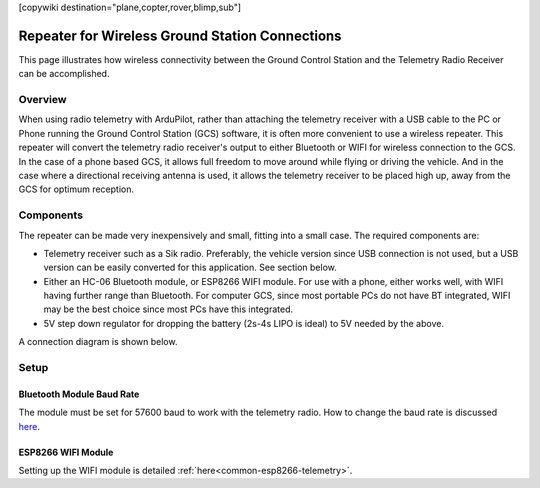 .. _common-wireless-gcs-repeater:
[copywiki destination="plane,copter,rover,blimp,sub"]

================================================
Repeater for Wireless Ground Station Connections
================================================

This page illustrates how wireless connectivity between the Ground Control Station and the Telemetry Radio Receiver can be accomplished.

Overview
=========

When using radio telemetry with ArduPilot, rather than attaching the telemetry receiver with a USB cable to the PC or Phone running the Ground Control Station (GCS) software, it is often more convenient to use a wireless repeater. This repeater will convert the telemetry radio receiver's output to either Bluetooth or WIFI for wireless connection to the GCS. In the case of a phone based GCS, it allows full freedom to move around while flying or driving the vehicle. And in the case where a directional receiving antenna is used, it allows the telemetry receiver to be placed high up, away from the GCS for optimum reception.

.. image:: ../../../images/wireless-gain-ant.jpg
   :target: ../_images/wireless-gain-ant.jpg

.. image:: ../../../images/wireless-repeater.jpg
   :target: ../_images/wireless-repeater.jpg


Components
==========

The repeater can be made very inexpensively and small, fitting into a small case. The required components are:

- Telemetry receiver such as a Sik radio. Preferably, the vehicle version since USB connection is not used, but a USB version can be easily converted for this application. See section below.
- Either an HC-06 Bluetooth module, or ESP8266 WIFI module. For use with a phone, either works well, with WIFI having further range than Bluetooth. For computer GCS, since most portable PCs do not have BT integrated, WIFI may be the best choice since most PCs have this integrated.
- 5V step down regulator for dropping the battery (2s-4s LIPO is ideal) to 5V needed by the above.

A connection diagram is shown below.

.. image:: ../../../images/wireless-repeater-wiring.jpg
   :target: ../_images/wireless-repeater-wiring.jpg


Setup
=====

Bluetooth Module Baud Rate
--------------------------

The module must be set for 57600 baud to work with the telemetry radio. How to change the baud rate is discussed `here <https://www.instructables.com/id/AT-command-mode-of-HC-05-Bluetooth-module/>`__.

ESP8266 WIFI Module
-------------------

Setting up the WIFI module is detailed :ref:`here<common-esp8266-telemetry>`.



